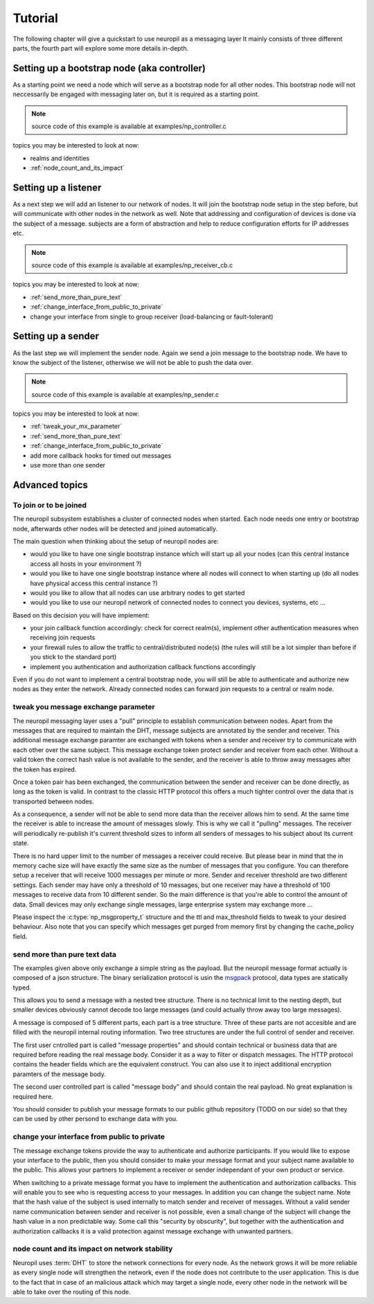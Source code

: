.. _tutorial:

Tutorial
********

The following chapter will give a quickstart to use neuropil as a messaging layer
It mainly consists of three different parts, the fourth part will explore some more details in-depth.


********************************************
Setting up a bootstrap node (aka controller)
********************************************

As a starting point we need a node which will serve as a bootstrap node for all other nodes.
This bootstrap node will not neccessarily be engaged with messaging later on, but it is required
as a starting point.

.. NOTE::
   source code of this example is available at examples/np_controller.c

.. include-comment:: ../../examples/neuropil_controller.c


topics you may be interested to look at now:

* realms and identities
* :ref:`node_count_and_its_impact`

.. raw:: html

   <hr width=200>

*********************
Setting up a listener
*********************

As a next step we will add an listener to our network of nodes. It will join the bootstrap node setup
in the step before, but will communicate with other nodes in the network as well. Note that addressing
and configuration of devices is done via the subject of a message. subjects are a form of abstraction and
help to reduce configuration efforts for IP addresses etc.

.. NOTE::
   source code of this example is available at examples/np_receiver_cb.c

.. include-comment:: ../../examples/neuropil_receiver_cb.c

topics you may be interested to look at now:

* :ref:`send_more_than_pure_text`
* :ref:`change_interface_from_public_to_private`
* change your interface from single to group receiver (load-balancing or fault-tolerant)

.. raw:: html

   <hr width=200>

*******************
Setting up a sender
*******************

As the last step we will implement the sender node. Again we send a join message to the bootstrap node.
We have to know the subject of the listener, otherwise we will not be able to push the data over.

.. NOTE::
   source code of this example is available at examples/np_sender.c

.. include-comment:: ../../examples/neuropil_sender.c

topics you may be interested to look at now:

* :ref:`tweak_your_mx_parameter`
* :ref:`send_more_than_pure_text`
* :ref:`change_interface_from_public_to_private`
* add more callback hooks for timed out messages
* use more than one sender

.. raw:: html

   <hr width=200>

******************
Advanced topics
******************

.. _to_join_or_to_be_joined:

To join or to be joined
-----------------------

The neuropil subsystem establishes a cluster of connected nodes when started. Each node needs one entry or bootstrap
node, afterwards other nodes will be detected and joined automatically.

The main question when thinking about the setup of neuropil nodes are:

* would you like to have one single bootstrap instance which will start up all your nodes
  (can this central instance access all hosts in your environment ?)
* would you like to have one single bootstrap instance where all nodes will connect to when starting up
  (do all nodes have physical access this central instance ?)
* would you like to allow that all nodes can use arbitrary nodes to get started
* would you like to use our neuropil network of connected nodes to connect you devices, systems, etc ...

Based on this decision you will have implement:

* your join callback function accordingly: check for correct realm(s),
  implement other authentication measures when receiving join requests
* your firewall rules to allow the traffic to central/distributed node(s)
  (the rules will still be a lot simpler than before if you stick to the standard port)
* implement you authentication and authorization callback functions accordingly

Even if you do not want to implement a central bootstrap node, you will still be able to authenticate
and authorize new nodes as they enter the network. Already connected nodes can forward join requests
to a central or realm node.

.. raw:: html

   <hr width=200>


.. _tweak_your_mx_parameter:

tweak you message exchange parameter
------------------------------------

The neuropil messaging layer uses a "pull" principle to establish communication between nodes. Apart from the
messages that are required to maintain the DHT, message subjects are annotated by the sender and receiver. This
additional message exchange paramter are exchanged with tokens when a sender and receiver try to communicate with each
other over the same subject. This message exchange token protect sender and receiver from each other. Without a valid
token the correct hash value is not available to the sender, and the receiver is able to throw away messages after the
token has expired.

Once a token pair has been exchanged, the communication between the sender and receiver can be done directly, as
long as the token is valid. In contrast to the classic HTTP protocol this offers a much tighter control over the data
that is transported between nodes.

As a consequence, a sender will not be able to send more data than the receiver allows him to send. At the same time
the receiver is able to increase the amount of messages slowly. This is why we call it "pulling" messages. The receiver
will periodically re-publish it's current threshold sizes to inform all senders of messages to his subject about its
current state.

There is no hard upper limit to the number of messages a receiver could receive. But please bear in mind that the in
memory cache size will have exactly the same size as the number of messages that you configure. You can therefore setup
a receiver that will receive 1000 messages per minute or more. Sender and receiver threshold are two different settings.
Each sender may have only a threshold of 10 messages, but one receiver may have a threshold of 100 messages to receive
data from 10 different sender.
So the main difference is that you're able to control the amount of data. Small devices may only exchange single
messages, large enterprise system may exchange more ...

Please inspect the :c:type:`np_msgproperty_t` structure and the ttl and max_threshold fields to tweak to your desired
behaviour. Also note that you can specify which messages get purged from memory first by changing the cache_policy
field.

.. raw:: html

   <hr width=200>


.. _send_more_than_pure_text:

send more than pure text data
-----------------------------

The examples given above only exchange a simple string as the payload. But the neuropil message format actually is
composed of a json structure. The binary serialization protocol is usin the `msgpack`_ protocol, data types are
statically typed.

This allows you to send a message with a nested tree structure. There is no technical limit to the nesting depth, but
smaller devices obviously cannot decode too large messages (and could actually throw away too large messages).

A message is composed of 5 different parts, each part is a tree structure. Three of these parts are not accesible
and are filled with the neuropil internal routing information. Two tree structures are under the full control of sender
and receiver.

The first user cntrolled part is called "message properties" and should contain technical or business data that are
required before reading the real message body. Consider it as a way to filter or dispatch messages. The HTTP protocol
contains the header fields which are the equivalent construct. You can also use it to inject additional encryption
paramters of the message body.

The second user controlled part is called "message body" and should contain the real payload. No great explanation is
required here.

You should consider to publish your message formats to our public github repository (TODO on our side) so that they can
be used by other persond to exchange data with you.

.. raw:: html

   <hr width=200>


.. _change_interface_from_public_to_private:

change your interface from public to private
--------------------------------------------

The message exchange tokens provide the way to authenticate and authorize participants. If you would like to expose your
interface to the public, then you should consider to make your message format and your subject name available to the
public. This allows your partners to implement a receiver or sender independant of your own product or service.

When switching to a private message format you have to implement the authentication and authorization callbacks. This
will enable you to see who is requesting access to your messages. In addition you can change the subject name. Note that
the hash value of the subject is used internally to match sender and receiver of messages. Without a valid sender name
communication between sender and receiver is not possible, even a small change of the subject will change the hash value
in a non predictable way. Some call this "security by obscurity", but together with the authentication and authorization
callbacks it is a valid protection against message exchange with unwanted partners.

.. _node_count_and_its_impact:

node count and its impact on network stability
-----------------------------------------------

Neuropil uses :term:`DHT` to store the network connections for every node.
As the network grows it will be more reliable as every single node will strengthen the network, even if the node does not contribute to the user application.
This is due to the fact that in case of an malicious attack which may target a single node, every other node in the network will be able to take over the routing of this node.


.. _msgpack: https://www.msgpack.org/
